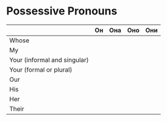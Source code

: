 * Possessive Pronouns
|                              | Он | Она | Оно | Они |
|------------------------------+----+-----+-----+-----|
| Whose                        |    |     |     |     |
| My                           |    |     |     |     |
| Your (informal and singular) |    |     |     |     |
| Your (formal or plural)      |    |     |     |     |
| Our                          |    |     |     |     |
| His                          |    |     |     |     |
| Her                          |    |     |     |     |
| Their                        |    |     |     |     |
